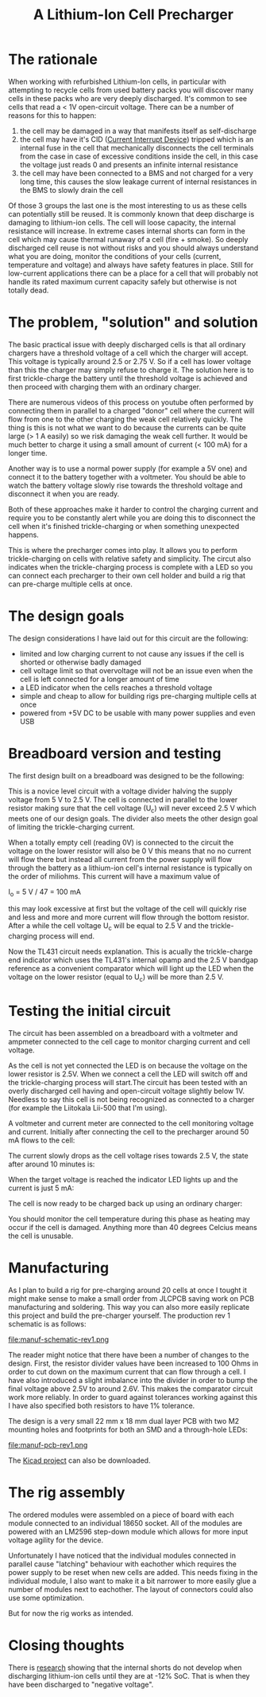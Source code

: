 #+TITLE: A Lithium-Ion Cell Precharger

#+BEGIN_EXPORT html
<base href="cell-precharger/"/>
#+END_EXPORT

* The rationale

When working with refurbished Lithium-Ion cells, in particular with attempting to recycle cells from used battery packs you will discover many cells in these packs who are very deeply 
discharged. It's common to see cells that read a < 1V open-circuit voltage. There can be a number of reasons for this to happen:

1. the cell may be damaged in a way that manifests itself as self-discharge
1. the cell may have it's CID ([[https://batteryuniversity.com/learn/article/safety_circuits_for_modern_batteries][Current Interrupt Device]]) tripped which is an internal fuse in the cell that mechanically disconnects the cell terminals from the case in case of 
  excessive conditions inside the cell, in this case the voltage just reads 0 and presents an infinite internal resistance
1. the cell may have been connected to a BMS and not charged for a very long time, this causes the slow leakage current of internal resistances in the BMS to slowly drain the cell

Of those 3 groups the last one is the most interesting to us as these cells can potentially still be reused. It is commonly known that deep discharge is damaging to lithium-ion cells.
The cell will loose capacity, the internal resistance will increase. In extreme cases internal shorts can form in the cell which may cause thermal runaway of a cell
(fire + smoke). So deeply discharged cell reuse is not without risks and you should always understand what you are doing, monitor the conditions of your cells (current, temperature and voltage)
and always have safety features in place. Still for low-current applications there can be a place for a cell that will probably not handle its rated maximum current capacity safely but otherwise is
not totally dead. 


* The problem, "solution" and solution

The basic practical issue with deeply discharged cells is that all ordinary chargers have a threshold voltage of a cell which the charger will accept. This voltage is typically around 2.5 or 2.75 V. 
So if a cell has lower voltage than this the charger may simply refuse to charge it. The solution here is to first trickle-charge the battery until the threshold voltage is achieved and then 
proceed with charging them with an ordinary charger. 

There are numerous videos of this process on youtube often performed by connecting them in parallel to a charged "donor" cell where the current will flow from one to the other charging the weak cell
relatively quickly. The thing is this is not what we want to do because the currents can be quite large (> 1 A easily) so we risk damaging the weak cell further. It would be much better to charge it
using a small amount of current (< 100 mA) for a longer time. 

Another way is to use a normal power supply (for example a 5V one) and connect it to the battery together with a voltmeter. You should be able to watch the battery voltage slowly rise towards the threshold
voltage and disconnect it when you are ready.

Both of these approaches make it harder to control the charging current and require you to be constantly alert while you are doing this to disconnect the cell when it's finished trickle-charging or when
something unexpected happens.

This is where the precharger comes into play. It allows you to perform trickle-charging on cells with relative safety and simplicity. The circut also indicates when the trickle-charging process is complete
with a LED so you can connect each precharger to their own cell holder and build a rig that can pre-charge multiple cells at once.

* The design goals

The design considerations I have laid out for this circuit are the following:

- limited and low charging current to not cause any issues if the cell is shorted or otherwise badly damaged
- cell voltage limit so that overvoltage will not be an issue even when the cell is left connected for a longer amount of time
- a LED indicator when the cells reaches a threshold voltage
- simple and cheap to allow for building rigs pre-charging multiple cells at once
- powered from +5V DC to be usable with many power supplies and even USB

* Breadboard version and testing

The first design built on a breadboard was designed to be the following:

[[file:prototype-circuit.jpg][file:thumb-prototype-circuit.jpg]]

This is a novice level circuit with a voltage divider halving the supply voltage from 5 V to 2.5 V. The cell is connected in parallel to the lower resistor making sure that the cell voltage (U_c) will never
exceed 2.5 V which meets one of our design goals. The divider also meets the other design goal of limiting the trickle-charging current. 

When a totally empty cell (reading 0V) is connected to the circuit the voltage on the lower resistor will also be 0 V this means that no no current will flow there but instead all current from the power
supply will flow through the battery as a lithium-ion cell's internal resistance is typically on the order of miliohms. This current will have a maximum value of 

I_o = 5 V / 47 = 100 mA

this may look excessive at first but the voltage of the cell will quickly rise and less and more and more current will flow through the bottom resistor. After a while the cell voltage U_c will be equal to 
2.5 V and the trickle-charging process will end.

Now the TL431 circuit needs explanation. This is acually the trickle-charge end indicator which uses the TL431's internal opamp and the 2.5 V bandgap reference as a convenient comparator which 
will light up the LED when the voltage on the lower resistor (equal to U_c) will be more than 2.5 V. 

* Testing the initial circuit

The circuit has been assembled on a breadboard with a voltmeter and ampmeter connected to the cell cage to monitor charging current and cell voltage.

[[file:prototype-breadboard.jpg][file:thumb-prototype-breadboard.jpg]]

As the cell is not yet connected the LED is on because the voltage on the lower resistor is 2.5V. When we connect a cell the LED will switch off and the trickle-charging process will start.The circuit
has been tested with an overly discharged cell having and open-circuit voltage slightly below 1V. Needless to say this cell is not being recognized as connected to a charger (for example the 
Liitokala Lii-500 that I'm using).

A voltmeter and current meter are connected to the cell monitoring voltage and current. Initially after connecting the cell to the precharger around 50 mA flows to the cell:

[[file:testcell-initial-state.jpg][file:thumb-testcell-initial-state.jpg]]

The current slowly drops as the cell voltage rises towards 2.5 V, the state after around 10 minutes is:

[[file:testcell-after-10min.jpg][file:thumb-testcell-after-10min.jpg]]

When the target voltage is reached the indicator LED lights up and the current is just 5 mA:

[[file:testcell-precharge-finished.jpg][file:thumb-testcell-precharge-finished.jpg]]

The cell is now ready to be charged back up using an ordinary charger:

[[file:testcell-final-charge.jpg][file:thumb-testcell-final-charge.jpg]]

You should monitor the cell temperature during this phase as heating may occur if the cell is damaged. Anything more than 40 degrees Celcius means the cell is unusable.


* Manufacturing

As I plan to build a rig for pre-charging around 20 cells at once I tought it might make sense to make a small order from JLCPCB saving work on PCB manufacturing and soldering. This way 
you can also more easily replicate this project and build the pre-charger yourself. The production rev 1 schematic is as follows:

file:manuf-schematic-rev1.png

The reader might notice that there have been a number of changes to the design. First, the resistor divider values have been increased to 100 Ohms in order to cut down on the maximum current 
that can flow through a cell. I have also introduced a slight imbalance into the divider in order to bump the final voltage above 2.5V to around 2.6V. This makes the comparator circuit work
more reliably. In order to guard against tolerances working against this I have also specified both resistors to have 1% tolerance.

The design is a very small 22 mm x 18 mm dual layer PCB with two M2 mounting holes and footprints for both an SMD and a through-hole LEDs:

file:manuf-pcb-rev1.png

The [[file:cell-precharger.zip][Kicad project]] can also be downloaded.

* The rig assembly

The ordered modules were assembled on a piece of board with each module connected to an individual 18650 socket. All of the modules are powered with an LM2596 step-down module which allows for
more input voltage agility for the device.

[[file:rig-v1.jpg][file:thumb-rig-v1.jpg]]

Unfortunately I have noticed that the individual modules connected in parallel cause "latching" behaviour with eachother which requires the power supply to be reset when new cells are added.
This needs fixing in the individual module, I also want to make it a bit narrower to more easily glue a number of modules next to eachother. The layout of connectors could also use some
optimization.

But for now the rig works as intended.

* Closing thoughts

There is [[https://www.nature.com/articles/srep30248.pdf][research]] showing that the internal shorts do not develop when discharging lithium-ion cells until they are at -12% SoC. That is when they have been discharged to "negative voltage".

